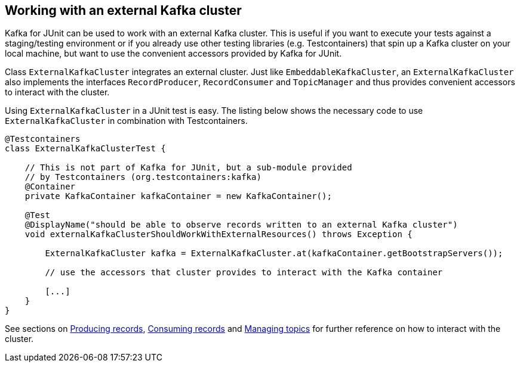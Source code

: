 [[section:external-kafka-cluster]]

== Working with an external Kafka cluster

Kafka for JUnit can be used to work with an external Kafka cluster. This is useful if you want to execute your tests against a staging/testing environment or if you already use other testing libraries (e.g. Testcontainers) that spin up a Kafka cluster on your local machine, but want to use the convenient accessors provided by Kafka for JUnit.

Class `ExternalKafkaCluster` integrates an external cluster. Just like `EmbeddableKafkaCluster`, an `ExternalKafkaCluster` also implements the interfaces `RecordProducer`, `RecordConsumer` and `TopicManager` and thus provides convenient accessors to interact with the cluster.

Using `ExternalKafkaCluster` in a JUnit test is easy. The listing below shows the necessary code to use `ExternalKafkaCluster` in combination with Testcontainers.

[source,java]
----
@Testcontainers
class ExternalKafkaClusterTest {

    // This is not part of Kafka for JUnit, but a sub-module provided
    // by Testcontainers (org.testcontainers:kafka)
    @Container
    private KafkaContainer kafkaContainer = new KafkaContainer();

    @Test
    @DisplayName("should be able to observe records written to an external Kafka cluster")
    void externalKafkaClusterShouldWorkWithExternalResources() throws Exception {

        ExternalKafkaCluster kafka = ExternalKafkaCluster.at(kafkaContainer.getBootstrapServers());

        // use the accessors that cluster provides to interact with the Kafka container

        [...]
    }
}
----

See sections on <<section:producing-records, Producing records>>, <<section:consuming-records, Consuming records>> and <<section:managing-topics, Managing topics>> for further reference on how to interact with the cluster.
